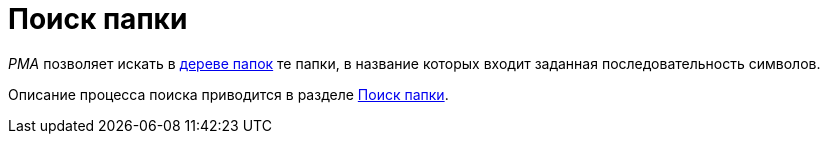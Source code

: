 = Поиск папки

_РМА_ позволяет искать в xref:rma/interface.adoc#tree[дереве папок] те папки, в название которых входит заданная последовательность символов.

Описание процесса поиска приводится в разделе xref:Search_Folder_Search.adoc[Поиск папки].
